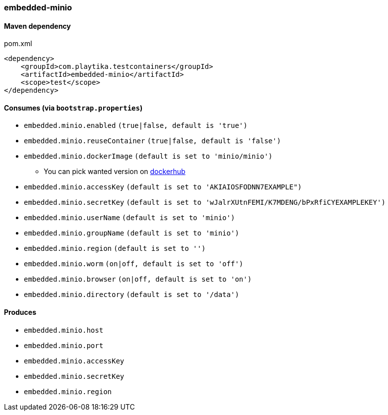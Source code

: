 === embedded-minio

==== Maven dependency

.pom.xml
[source,xml]
----
<dependency>
    <groupId>com.playtika.testcontainers</groupId>
    <artifactId>embedded-minio</artifactId>
    <scope>test</scope>
</dependency>
----

==== Consumes (via `bootstrap.properties`)
* `embedded.minio.enabled` `(true|false, default is 'true')`
* `embedded.minio.reuseContainer` `(true|false, default is 'false')`
* `embedded.minio.dockerImage` `(default is set to 'minio/minio')`
** You can pick wanted version on https://hub.docker.com/r/minio/minio/tags[dockerhub]
* `embedded.minio.accessKey` `(default is set to 'AKIAIOSFODNN7EXAMPLE")`
* `embedded.minio.secretKey` `(default is set to 'wJalrXUtnFEMI/K7MDENG/bPxRfiCYEXAMPLEKEY')`
* `embedded.minio.userName` `(default is set to 'minio')`
* `embedded.minio.groupName`  `(default is set to 'minio')`
* `embedded.minio.region`  `(default is set to '')`
* `embedded.minio.worm`  `(on|off, default is set to 'off')`
* `embedded.minio.browser`  `(on|off, default is set to 'on')`
* `embedded.minio.directory`  `(default is set to '/data')`

==== Produces

* `embedded.minio.host`
* `embedded.minio.port`
* `embedded.minio.accessKey`
* `embedded.minio.secretKey`
* `embedded.minio.region`

//TODO: example missing